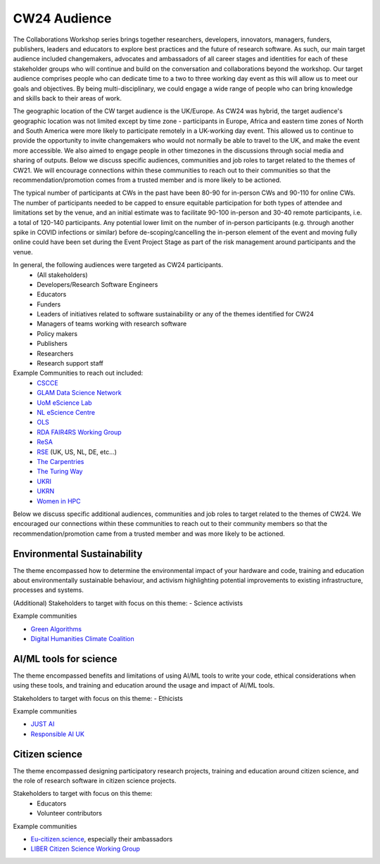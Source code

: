 .. _cw24-fs-audience:

CW24 Audience
=============================

The Collaborations Workshop series brings together researchers, developers, innovators, managers, funders, publishers, leaders and educators to explore best practices and the future of research software. 
As such, our main target audience included changemakers, advocates and ambassadors of all career stages and identities for each of these stakeholder groups who will continue and build on the conversation and collaborations beyond the workshop. 
Our target audience comprises people who can dedicate time to a two to three working day event as this will allow us to meet our goals and objectives. 
By being multi-disciplinary, we could engage a wide range of people who can bring knowledge and skills back to their areas of work. 

The geographic location of the CW target audience is the UK/Europe. 
As CW24 was hybrid, the target audience's geographic location was not limited except by time zone - participants in Europe, Africa and eastern time zones of North and South America were more likely to participate remotely in a UK-working day event. 
This allowed us to continue to provide the opportunity to invite changemakers who would not normally be able to travel to the UK, and make the event more accessible. 
We also aimed to engage people in other timezones in the discussions through social media and sharing of outputs.
Below we discuss specific audiences, communities and job roles to target related to the themes of CW21. 
We will encourage connections within these communities to reach out to their communities so that the recommendation/promotion comes from a trusted member and is more likely to be actioned.

The typical number of participants at CWs in the past have been 80-90 for in-person CWs and 90-110 for online CWs. 
The number of participants needed to be capped to ensure equitable participation for both types of attendee and limitations set by the venue, and an initial estimate was to facilitate 90-100 in-person and 30-40 remote participants, i.e. a total of 120-140 participants. 
Any potential lower limit on the number of in-person participants (e.g. through another spike in COVID infections or similar) before de-scoping/cancelling the in-person element of the event and moving fully online could have been set during the Event Project Stage as part of the risk management around participants and the venue.  

In general, the following audiences were targeted as CW24 participants.
 - (All stakeholders)
 - Developers/Research Software Engineers
 - Educators
 - Funders
 - Leaders of initiatives related to software sustainability or any of the themes identified for CW24
 - Managers of teams working with research software
 - Policy makers
 - Publishers
 - Researchers
 - Research support staff

Example Communities to reach out included:
 - `CSCCE <https://www.cscce.org/>`_  
 - `GLAM Data Science Network <GLAM Data Science Network>`_  
 - `UoM eScience Lab <https://esciencelab.org.uk/>`_  
 - `NL eScience Centre <https://www.esciencecenter.nl/>`_  
 - `OLS <https://we-are-ols.org/>`_  
 - `RDA FAIR4RS Working Group <https://www.rd-alliance.org/groups/fair-4-research-software-fair4rs-wg>`_  
 - `ReSA <https://www.researchsoft.org/>`_  
 - `RSE <https://society-rse.org/>`_ (UK, US, NL, DE, etc...)  
 - `The Carpentries <https://carpentries.org/>`_  
 - `The Turing Way <https://github.com/alan-turing-institute/the-turing-way>`_  
 - `UKRI <https://www.ukri.org/about-us/equality-diversity-and-inclusion/>`_  
 - `UKRN <https://www.ukrn.org/>`_  
 - `Women in HPC <https://womeninhpc.org/>`_  


Below we discuss specific additional audiences, communities and job roles to target related to the themes of CW24. 
We encouraged our connections within these communities to reach out to their community members so that the recommendation/promotion came from a trusted member and was more likely to be actioned.

Environmental Sustainability
--------------------
The theme encompassed how to determine the environmental impact of your hardware and code, training and education about environmentally sustainable behaviour, and activism highlighting potential improvements to existing infrastructure, processes and systems.

(Additional) Stakeholders to target with focus on this theme: 
- Science activists

Example communities

- `Green Algorithms <https://www.green-algorithms.org/>`_
- `Digital Humanities Climate Coalition <https://digitalhumanities-uk-ie.org/community-interest-groups/digital-humanities-climate-coalition/>`_


AI/ML tools for science
--------------------
The theme encompassed benefits and limitations of using AI/ML tools to write your code, ethical considerations when using these tools, and training and education around the usage and impact of AI/ML tools.

Stakeholders to target with focus on this theme: 
- Ethicists

Example communities

- `JUST AI <https://www.adalovelaceinstitute.org/just-ai/>`_
- `Responsible AI UK <https://www.rai.ac.uk/>`_


Citizen science
--------------------
The theme encompassed designing participatory research projects, training and education around citizen science, and the role of research software in citizen science projects.

Stakeholders to target with focus on this theme: 
 - Educators
 - Volunteer contributors


Example communities

- `Eu-citizen.science <https://eu-citizen.science/>`_, especially their ambassadors
- `LIBER Citizen Science Working Group <https://libereurope.eu/working-group/liber-citizen-science-working-group/>`_
